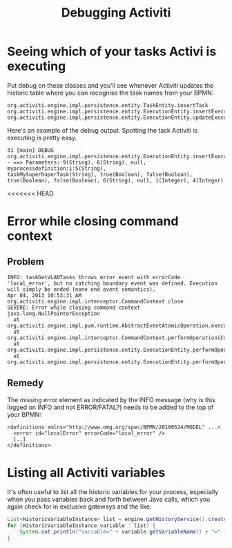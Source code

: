 #+TITLE: Debugging Activiti

* Seeing which of your tasks Activi is executing
Put debug on these classes and you'll see whenever Activiti updates
the historic table where you can recognise the task names from your
BPMN:

#+begin_src text
org.activiti.engine.impl.persistence.entity.TaskEntity.insertTask
org.activiti.engine.impl.persistence.entity.ExecutionEntity.insertExecution
org.activiti.engine.impl.persistence.entity.ExecutionEntity.updateExecution
#+end_src

Here's an example of the debug output. Spotting the task Activiti is
executing is pretty easy.

#+begin_src text
31 [main] DEBUG
org.activiti.engine.impl.persistence.entity.ExecutionEntity.insertExecution
- ==> Parameters: 9(String), 6(String), null, myprocessdefinition:1:5(String),
taskMySuperDuperTask(String), true(Boolean), false(Boolean),
true(Boolean), false(Boolean), 6(String), null, 1(Integer), 4(Integer)
#+end_src

<<<<<<< HEAD
* Error while closing command context
** Problem
#+BEGIN_SRC text
INFO: taskGetVLANTasks throws error event with errorCode 'local_error', but no catching boundary event was defined. Execution will simply be ended (none end event semantics).
Apr 04, 2013 10:53:31 AM org.activiti.engine.impl.interceptor.CommandContext close
SEVERE: Error while closing command context
java.lang.NullPointerException
  at org.activiti.engine.impl.pvm.runtime.AbstractEventAtomicOperation.execute(AbstractEventAtomicOperation.java:34)
  at org.activiti.engine.impl.interceptor.CommandContext.performOperation(CommandContext.java:85)
  at org.activiti.engine.impl.persistence.entity.ExecutionEntity.performOperationSync(ExecutionEntity.java:535)
  at org.activiti.engine.impl.persistence.entity.ExecutionEntity.performOperation(ExecutionEntity.java:530)
#+END_SRC

** Remedy
The missing error element as indicated by the INFO message (why is
this logged on INFO and not ERROR/FATAL?) needs to be added to the
top of your BPMN:
#+BEGIN_SRC nxml
<definitions xmlns="http://www.omg.org/spec/BPMN/20100524/MODEL" .. >
  <error id="localError" errorCode="local_error" />
  [..]
</definitions>
#+END_SRC

* Listing all Activiti variables
It's often useful to list all the historic variables for your process,
especially when you pass variables back and forth between Java calls,
which you again check for in exclusive gateways and the like:
#+begin_src java
List<HistoricVariableInstance> list = engine.getHistoryService().createHistoricVariableInstanceQuery().list();
for (HistoricVariableInstance variable : list) {
    System.out.println("variable=" + variable.getVariableName() + "=" + variable.getValue() + " of type=" + variable.getVariableTypeName());
}
#+end_src

